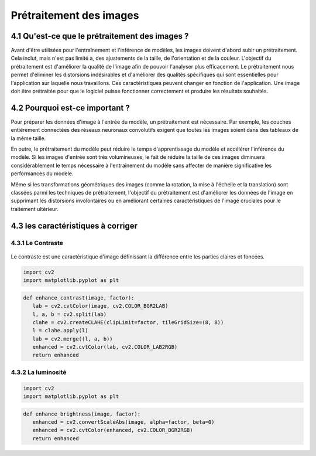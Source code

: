 Prétraitement des images 
=========================

4.1 Qu'est-ce que le prétraitement des images ?
-------------------------------------------
Avant d'être utilisées pour l'entraînement et l'inférence de modèles, les images doivent d'abord subir un prétraitement. Cela inclut, mais n'est pas limité à, des ajustements de la taille, de l'orientation et de la couleur. L'objectif du prétraitement est d'améliorer la qualité de l'image afin de pouvoir l'analyser plus efficacement. Le prétraitement nous permet d'éliminer les distorsions indésirables et d'améliorer des qualités spécifiques qui sont essentielles pour l'application sur laquelle nous travaillons. Ces caractéristiques peuvent changer en fonction de l'application. Une image doit être prétraitée pour que le logiciel puisse fonctionner correctement et produire les résultats souhaités.

.. figure:: /Documentation/Images/prétraitement.png
   :width: 80%
   :align: center
   :alt: Alternative text for the image
   :name: Prétraitement

4.2 Pourquoi est-ce important ?
-------------------------------
Pour préparer les données d'image à l'entrée du modèle, un prétraitement est nécessaire. Par exemple, les couches entièrement connectées des réseaux neuronaux convolutifs exigent que toutes les images soient dans des tableaux de la même taille.

En outre, le prétraitement du modèle peut réduire le temps d'apprentissage du modèle et accélérer l'inférence du modèle. Si les images d'entrée sont très volumineuses, le fait de réduire la taille de ces images diminuera considérablement le temps nécessaire à l'entraînement du modèle sans affecter de manière significative les performances du modèle. 

Même si les transformations géométriques des images (comme la rotation, la mise à l'échelle et la translation) sont classées parmi les techniques de prétraitement, l'objectif du prétraitement est d'améliorer les données de l'image en supprimant les distorsions involontaires ou en améliorant certaines caractéristiques de l'image cruciales pour le traitement ultérieur.

4.3 les caractéristiques à corriger 
-----------------------------------

4.3.1 Le Contraste
~~~~~~~~~~~~~~~~~~~~
.. figure:: /Documentation/Images/contrast.jpg
   :width: 80%
   :align: center
   :alt: Alternative text for the image
   :name: Prétraitement

Le contraste est une caractéristique d'image définissant la différence entre les parties claires et foncées.

.. code-block:: python

 import cv2
 import matplotlib.pyplot as plt

.. code-block:: python

 def enhance_contrast(image, factor):
    lab = cv2.cvtColor(image, cv2.COLOR_BGR2LAB)
    l, a, b = cv2.split(lab)
    clahe = cv2.createCLAHE(clipLimit=factor, tileGridSize=(8, 8))
    l = clahe.apply(l)
    lab = cv2.merge((l, a, b))
    enhanced = cv2.cvtColor(lab, cv2.COLOR_LAB2RGB)
    return enhanced

4.3.2 La luminosité
~~~~~~~~~~~~~~~~~~~~~~
.. figure:: /Documentation/Images/brightness.jpg
   :width: 80%
   :align: center
   :alt: Alternative text for the image
   :name: Prétraitement

.. code-block:: python

 import cv2
 import matplotlib.pyplot as plt

.. code-block:: python

 def enhance_brightness(image, factor):
    enhanced = cv2.convertScaleAbs(image, alpha=factor, beta=0)
    enhanced = cv2.cvtColor(enhanced, cv2.COLOR_BGR2RGB)
    return enhanced

